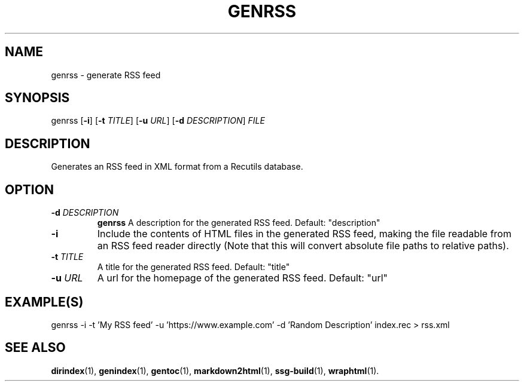 .TH GENRSS 1 2021-07-05
.SH NAME
genrss \- generate RSS feed
.SH SYNOPSIS
genrss [\fB\-i\fR]
[\fB\-t\fR \fITITLE\fR]
[\fB\-u\fR \fIURL\fR]
[\fB\-d\fR \fIDESCRIPTION\fR]
\fIFILE\fR
.SH DESCRIPTION
Generates an RSS feed in XML format from a Recutils database.

.SH OPTION

.TP
.BI "\-d" " \fIDESCRIPTION\fR"
\fBgenrss\fR A description for the generated RSS feed. Default: "description"

.TP
.BI "\-i"
Include the contents of HTML files in the generated RSS feed, making the file
readable from an RSS feed reader directly (Note that this will convert absolute
file paths to relative paths).

.TP
.BI "\-t" " \fITITLE\fR"
A title for the generated RSS feed. Default: "title"

.TP
.BI "\-u" " \fIURL\fR"
A url for the homepage of the generated RSS feed. Default: "url"

.SH EXAMPLE(S)
.EX
genrss -i -t 'My RSS feed' -u 'https://www.example.com' -d 'Random Description' index.rec > rss.xml
.EE

.SH SEE ALSO
\fBdirindex\fR(1),
\fBgenindex\fR(1),
\fBgentoc\fR(1),
\fBmarkdown2html\fR(1),
\fBssg-build\fR(1),
\fBwraphtml\fR(1).
